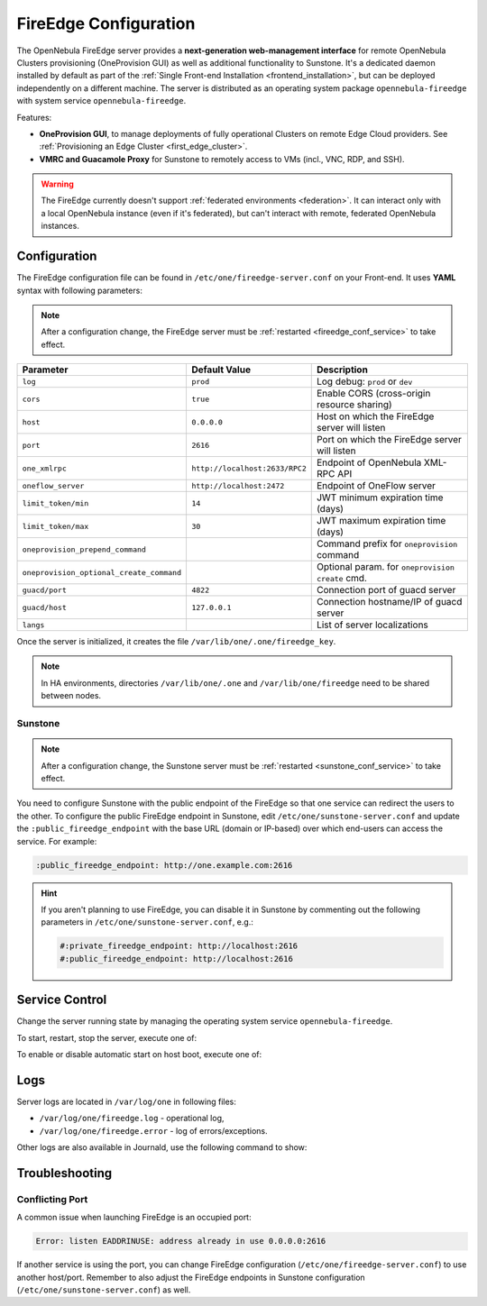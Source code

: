 .. _fireedge_setup:
.. _fireedge_configuration:
.. _fireedge_conf:

================================================================================
FireEdge Configuration
================================================================================

The OpenNebula FireEdge server provides a **next-generation web-management interface** for remote OpenNebula Clusters provisioning (OneProvision GUI) as well as additional functionality to Sunstone. It's a dedicated daemon installed by default as part of the :ref:`Single Front-end Installation <frontend_installation>`, but can be deployed independently on a different machine. The server is distributed as an operating system package ``opennebula-fireedge`` with system service ``opennebula-fireedge``.

Features:

- **OneProvision GUI**, to manage deployments of fully operational Clusters on remote Edge Cloud providers. See :ref:`Provisioning an Edge Cluster <first_edge_cluster>`.
- **VMRC and Guacamole Proxy** for Sunstone to remotely access to VMs (incl., VNC, RDP, and SSH).

.. warning:: The FireEdge currently doesn't support :ref:`federated environments <federation>`. It can interact only with a local OpenNebula instance (even if it's federated), but can't interact with remote, federated OpenNebula instances.

.. _fireedge_install_configuration:

Configuration
================================================================================

The FireEdge configuration file can be found in ``/etc/one/fireedge-server.conf`` on your Front-end. It uses **YAML** syntax with following parameters:

.. note::

    After a configuration change, the FireEdge server must be :ref:`restarted <fireedge_conf_service>` to take effect.

+-------------------------------------------+--------------------------------+----------------------------------------------------+
| Parameter                                 | Default Value                  | Description                                        |
+===========================================+================================+====================================================+
| ``log``                                   | ``prod``                       | Log debug: ``prod`` or ``dev``                     |
+-------------------------------------------+--------------------------------+----------------------------------------------------+
| ``cors``                                  | ``true``                       | Enable CORS (cross-origin resource sharing)        |
+-------------------------------------------+--------------------------------+----------------------------------------------------+
| ``host``                                  | ``0.0.0.0``                    | Host on which the FireEdge server will listen      |
+-------------------------------------------+--------------------------------+----------------------------------------------------+
| ``port``                                  | ``2616``                       | Port on which the FireEdge server will listen      |
+-------------------------------------------+--------------------------------+----------------------------------------------------+
| ``one_xmlrpc``                            | ``http://localhost:2633/RPC2`` | Endpoint of OpenNebula XML-RPC API                 |
+-------------------------------------------+--------------------------------+----------------------------------------------------+
| ``oneflow_server``                        | ``http://localhost:2472``      | Endpoint of OneFlow server                         |
+-------------------------------------------+--------------------------------+----------------------------------------------------+
| ``limit_token/min``                       | ``14``                         | JWT minimum expiration time (days)                 |
+-------------------------------------------+--------------------------------+----------------------------------------------------+
| ``limit_token/max``                       | ``30``                         | JWT maximum expiration time (days)                 |
+-------------------------------------------+--------------------------------+----------------------------------------------------+
| ``oneprovision_prepend_command``          |                                | Command prefix for ``oneprovision`` command        |
+-------------------------------------------+--------------------------------+----------------------------------------------------+
| ``oneprovision_optional_create_command``  |                                | Optional param. for ``oneprovision create`` cmd.   |
+-------------------------------------------+--------------------------------+----------------------------------------------------+
| ``guacd/port``                            | ``4822``                       | Connection port of guacd server                    |
+-------------------------------------------+--------------------------------+----------------------------------------------------+
| ``guacd/host``                            | ``127.0.0.1``                  | Connection hostname/IP of guacd server             |
+-------------------------------------------+--------------------------------+----------------------------------------------------+
| ``langs``                                 |                                | List of server localizations                       |
+-------------------------------------------+--------------------------------+----------------------------------------------------+

Once the server is initialized, it creates the file ``/var/lib/one/.one/fireedge_key``.

.. note:: In HA environments, directories ``/var/lib/one/.one`` and ``/var/lib/one/fireedge`` need to be shared between nodes.

.. _fireedge_configuration_for_sunstone:

Sunstone
--------

.. note::

    After a configuration change, the Sunstone server must be :ref:`restarted <sunstone_conf_service>` to take effect.

You need to configure Sunstone with the public endpoint of the FireEdge so that one service can redirect the users to the other. To configure the public FireEdge endpoint in Sunstone, edit ``/etc/one/sunstone-server.conf`` and update the ``:public_fireedge_endpoint`` with the base URL (domain or IP-based) over which end-users can access the service. For example:

.. code::

    :public_fireedge_endpoint: http://one.example.com:2616

.. hint::

    If you aren't planning to use FireEdge, you can disable it in Sunstone by commenting out the following parameters in ``/etc/one/sunstone-server.conf``, e.g.:

    .. code::

        #:private_fireedge_endpoint: http://localhost:2616
        #:public_fireedge_endpoint: http://localhost:2616

.. _fireedge_conf_service:

Service Control
===============

Change the server running state by managing the operating system service ``opennebula-fireedge``.

To start, restart, stop the server, execute one of:

.. prompt:: bash # auto

    # systemctl start   opennebula-fireedge
    # systemctl restart opennebula-fireedge
    # systemctl stop    opennebula-fireedge

To enable or disable automatic start on host boot, execute one of:

.. prompt:: bash # auto

    # systemctl enable  opennebula-fireedge
    # systemctl disable opennebula-fireedge

Logs
====

Server logs are located in ``/var/log/one`` in following files:

- ``/var/log/one/fireedge.log`` - operational log,
- ``/var/log/one/fireedge.error`` - log of errors/exceptions.

Other logs are also available in Journald, use the following command to show:

.. prompt:: bash # auto

    # journalctl -u opennebula-fireedge.service

Troubleshooting
===============

Conflicting Port
----------------

A common issue when launching FireEdge is an occupied port:

.. code:: bash

    Error: listen EADDRINUSE: address already in use 0.0.0.0:2616

If another service is using the port, you can change FireEdge configuration (``/etc/one/fireedge-server.conf``) to use another host/port. Remember to also adjust the FireEdge endpoints in Sunstone configuration (``/etc/one/sunstone-server.conf``) as well.
